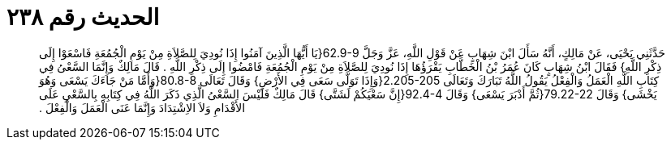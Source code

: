 
= الحديث رقم ٢٣٨

[quote.hadith]
حَدَّثَنِي يَحْيَى، عَنْ مَالِكٍ، أَنَّهُ سَأَلَ ابْنَ شِهَابٍ عَنْ قَوْلِ اللَّهِ، عَزَّ وَجَلَّ ‏62.9-9{‏يَا أَيُّهَا الَّذِينَ آمَنُوا إِذَا نُودِيَ لِلصَّلاَةِ مِنْ يَوْمِ الْجُمُعَةِ فَاسْعَوْا إِلَى ذِكْرِ اللَّهِ‏}‏ فَقَالَ ابْنُ شِهَابٍ كَانَ عُمَرُ بْنُ الْخَطَّابِ يَقْرَؤُهَا إِذَا نُودِيَ لِلصَّلاَةِ مِنْ يَوْمِ الْجُمُعَةِ فَامْضُوا إِلَى ذِكْرِ اللَّهِ ‏.‏ قَالَ مَالِكٌ وَإِنَّمَا السَّعْىُ فِي كِتَابِ اللَّهِ الْعَمَلُ وَالْفِعْلُ يَقُولُ اللَّهُ تَبَارَكَ وَتَعَالَى ‏2.205-205{‏وَإِذَا تَوَلَّى سَعَى فِي الأَرْضِ‏}‏ وَقَالَ تَعَالَى ‏80.8-8{‏وَأَمَّا مَنْ جَاءَكَ يَسْعَى وَهُوَ يَخْشَى‏}‏ وَقَالَ ‏79.22-22{‏ثُمَّ أَدْبَرَ يَسْعَى‏}‏ وَقَالَ ‏92.4-4{‏إِنَّ سَعْيَكُمْ لَشَتَّى‏}‏ قَالَ مَالِكٌ فَلَيْسَ السَّعْىُ الَّذِي ذَكَرَ اللَّهُ فِي كِتَابِهِ بِالسَّعْىِ عَلَى الأَقْدَامِ وَلاَ الاِشْتِدَادَ وَإِنَّمَا عَنَى الْعَمَلَ وَالْفِعْلَ ‏.‏
